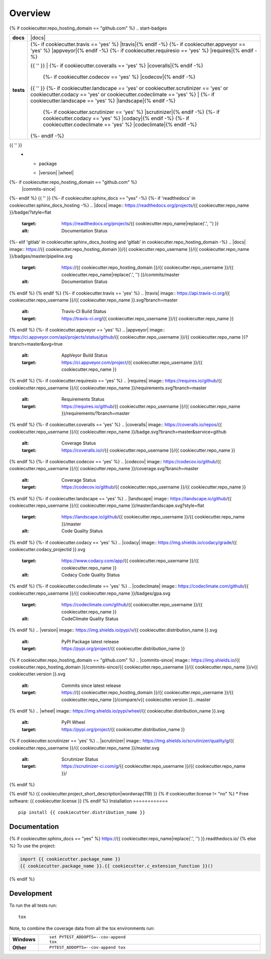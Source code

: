 ========
Overview
========
{% if cookiecutter.repo_hosting_domain == "github.com" %}
.. start-badges

.. list-table::
    :stub-columns: 1

    * - docs
      - |docs|
    * - tests
      - | {%- if cookiecutter.travis == 'yes' %} |travis|{% endif -%}
          {%- if cookiecutter.appveyor == 'yes' %} |appveyor|{% endif -%}
          {%- if cookiecutter.requiresio == 'yes' %} |requires|{% endif -%}
        {{ '' }}
        | {%- if cookiecutter.coveralls == 'yes' %} |coveralls|{% endif -%}
          {%- if cookiecutter.codecov == 'yes' %} |codecov|{% endif -%}
        {{ '' }}
        {%- if cookiecutter.landscape == 'yes' or cookiecutter.scrutinizer == 'yes' or cookiecutter.codacy == 'yes' or cookiecutter.codeclimate == 'yes' %}
        | {%- if cookiecutter.landscape == 'yes' %} |landscape|{% endif -%}
          {%- if cookiecutter.scrutinizer == 'yes' %} |scrutinizer|{% endif -%}
          {%- if cookiecutter.codacy == 'yes' %} |codacy|{% endif -%}
          {%- if cookiecutter.codeclimate == 'yes' %} |codeclimate|{% endif -%}
        {%- endif -%}
{{ '' }}
    * - package
      - | |version| |wheel| |supported-versions| |supported-implementations|
{%- if cookiecutter.repo_hosting_domain == "github.com" %}
        | |commits-since|
{%- endif %}
{{ '' }}
{%- if cookiecutter.sphinx_docs == "yes" -%}
{%- if 'readthedocs' in cookiecutter.sphinx_docs_hosting -%}
.. |docs| image:: https://readthedocs.org/projects/{{ cookiecutter.repo_name }}/badge/?style=flat
    :target: https://readthedocs.org/projects/{{ cookiecutter.repo_name|replace('.', '') }}
    :alt: Documentation Status
{%- elif 'gitlab' in cookiecutter.sphinx_docs_hosting and 'gitlab' in cookiecutter.repo_hosting_domain -%}
.. |docs| image:: https://{{ cookiecutter.repo_hosting_domain }}/{{ cookiecutter.repo_username }}/{{ cookiecutter.repo_name }}/badges/master/pipeline.svg
    :target: https://{{ cookiecutter.repo_hosting_domain }}/{{ cookiecutter.repo_username }}/{{ cookiecutter.repo_name|replace('.', '') }}/commits/master
    :alt: Documentation Status
{% endif %}
{% endif %}
{%- if cookiecutter.travis == 'yes' %}
.. |travis| image:: https://api.travis-ci.org/{{ cookiecutter.repo_username }}/{{ cookiecutter.repo_name }}.svg?branch=master
    :alt: Travis-CI Build Status
    :target: https://travis-ci.org/{{ cookiecutter.repo_username }}/{{ cookiecutter.repo_name }}
{% endif %}
{%- if cookiecutter.appveyor == 'yes' %}
.. |appveyor| image:: https://ci.appveyor.com/api/projects/status/github/{{ cookiecutter.repo_username }}/{{ cookiecutter.repo_name }}?branch=master&svg=true
    :alt: AppVeyor Build Status
    :target: https://ci.appveyor.com/project/{{ cookiecutter.repo_username }}/{{ cookiecutter.repo_name }}
{% endif %}
{%- if cookiecutter.requiresio == 'yes' %}
.. |requires| image:: https://requires.io/github/{{ cookiecutter.repo_username }}/{{ cookiecutter.repo_name }}/requirements.svg?branch=master
    :alt: Requirements Status
    :target: https://requires.io/github/{{ cookiecutter.repo_username }}/{{ cookiecutter.repo_name }}/requirements/?branch=master
{% endif %}
{%- if cookiecutter.coveralls == 'yes' %}
.. |coveralls| image:: https://coveralls.io/repos/{{ cookiecutter.repo_username }}/{{ cookiecutter.repo_name }}/badge.svg?branch=master&service=github
    :alt: Coverage Status
    :target: https://coveralls.io/r/{{ cookiecutter.repo_username }}/{{ cookiecutter.repo_name }}
{% endif %}
{%- if cookiecutter.codecov == 'yes' %}
.. |codecov| image:: https://codecov.io/github/{{ cookiecutter.repo_username }}/{{ cookiecutter.repo_name }}/coverage.svg?branch=master
    :alt: Coverage Status
    :target: https://codecov.io/github/{{ cookiecutter.repo_username }}/{{ cookiecutter.repo_name }}
{% endif %}
{%- if cookiecutter.landscape == 'yes' %}
.. |landscape| image:: https://landscape.io/github/{{ cookiecutter.repo_username }}/{{ cookiecutter.repo_name }}/master/landscape.svg?style=flat
    :target: https://landscape.io/github/{{ cookiecutter.repo_username }}/{{ cookiecutter.repo_name }}/master
    :alt: Code Quality Status
{% endif %}
{%- if cookiecutter.codacy == 'yes' %}
.. |codacy| image:: https://img.shields.io/codacy/grade/{{ cookiecutter.codacy_projectid }}.svg
    :target: https://www.codacy.com/app/{{ cookiecutter.repo_username }}/{{ cookiecutter.repo_name }}
    :alt: Codacy Code Quality Status
{% endif %}
{%- if cookiecutter.codeclimate == 'yes' %}
.. |codeclimate| image:: https://codeclimate.com/github/{{ cookiecutter.repo_username }}/{{ cookiecutter.repo_name }}/badges/gpa.svg
   :target: https://codeclimate.com/github/{{ cookiecutter.repo_username }}/{{ cookiecutter.repo_name }}
   :alt: CodeClimate Quality Status
{% endif %}
.. |version| image:: https://img.shields.io/pypi/v/{{ cookiecutter.distribution_name }}.svg
    :alt: PyPI Package latest release
    :target: https://pypi.org/project/{{ cookiecutter.distribution_name }}
{% if cookiecutter.repo_hosting_domain == "github.com" %}
.. |commits-since| image:: https://img.shields.io/{{ cookiecutter.repo_hosting_domain }}/commits-since/{{ cookiecutter.repo_username }}/{{ cookiecutter.repo_name }}/v{{ cookiecutter.version }}.svg
    :alt: Commits since latest release
    :target: https://{{ cookiecutter.repo_hosting_domain }}/{{ cookiecutter.repo_username }}/{{ cookiecutter.repo_name }}/compare/v{{ cookiecutter.version }}...master
{% endif %}
.. |wheel| image:: https://img.shields.io/pypi/wheel/{{ cookiecutter.distribution_name }}.svg
    :alt: PyPI Wheel
    :target: https://pypi.org/project/{{ cookiecutter.distribution_name }}

.. |supported-versions| image:: https://img.shields.io/pypi/pyversions/{{ cookiecutter.distribution_name }}.svg
    :alt: Supported versions
    :target: https://pypi.org/project/{{ cookiecutter.distribution_name }}

.. |supported-implementations| image:: https://img.shields.io/pypi/implementation/{{ cookiecutter.distribution_name }}.svg
    :alt: Supported implementations
    :target: https://pypi.org/project/{{ cookiecutter.distribution_name }}
{% if cookiecutter.scrutinizer == 'yes' %}
.. |scrutinizer| image:: https://img.shields.io/scrutinizer/quality/g/{{ cookiecutter.repo_username }}/{{ cookiecutter.repo_name }}/master.svg
    :alt: Scrutinizer Status
    :target: https://scrutinizer-ci.com/g/{{ cookiecutter.repo_username }}/{{ cookiecutter.repo_name }}/
{% endif %}

.. end-badges
{% endif %}
{{ cookiecutter.project_short_description|wordwrap(119) }}
{% if cookiecutter.license != "no" %}
* Free software: {{ cookiecutter.license }}
{% endif %}
Installation
============

::

    pip install {{ cookiecutter.distribution_name }}

Documentation
=============

{% if cookiecutter.sphinx_docs == "yes" %}
https://{{ cookiecutter.repo_name|replace('.', '') }}.readthedocs.io/
{% else %}
To use the project:

.. code-block:: python

    import {{ cookiecutter.package_name }}
    {{ cookiecutter.package_name }}.{{ cookiecutter.c_extension_function }}()
{% endif %}

Development
===========

To run the all tests run::

    tox

Note, to combine the coverage data from all the tox environments run:

.. list-table::
    :widths: 10 90
    :stub-columns: 1

    - - Windows
      - ::

            set PYTEST_ADDOPTS=--cov-append
            tox

    - - Other
      - ::

            PYTEST_ADDOPTS=--cov-append tox
